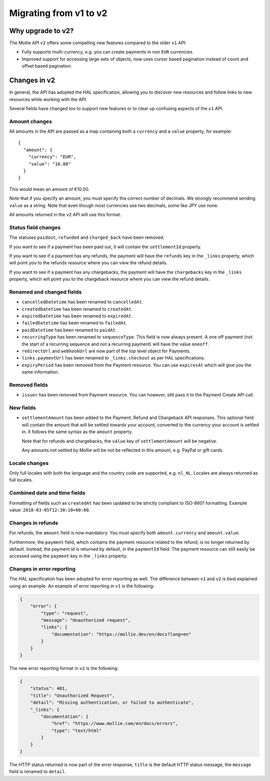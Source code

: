 Migrating from v1 to v2
=======================

Why upgrade to v2?
----------------------

The Mollie API ``v2`` offers some compelling new features compared to the older ``v1`` API:

* Fully supports multi-currency, e.g. you can create payments in non ``EUR`` currencies.
* Improved support for accessing large sets of objects, now uses cursor based pagination instead of count and offset
  based pagination.

Changes in v2
-------------

In general, the API has adopted the HAL specification, allowing you to discover new resources and follow links to new
resources while working with the API.

Several fields have changed too to support new features or to clear up confusing aspects of the ``v1`` API.

Amount changes
^^^^^^^^^^^^^^

All amounts in the API are passed as a map containing both a ``currency`` and a ``value`` property, for example::

 {
   "amount": {
     "currency": "EUR",
     "value": "10.00"
   }
 }

This would mean an amount of €10.00.

Note that if you specify an amount, you must specify the correct number of decimals. We strongly recommend sending
``value`` as a string. Note that even though most currencies use two decimals, some like JPY use none.

All amounts returned in the ``v2`` API will use this format.

Status field changes
^^^^^^^^^^^^^^^^^^^^

The statuses ``paidout``, ``refunded`` and ``charged_back`` have been removed.

If you want to see if a payment has been paid out, it will contain the ``settlementId`` property.

If you want to see if a payment has any refunds, the payment will have the ``refunds`` key in the ``_links`` property,
which will point you to the refunds resource where you can view the refund details.

If you want to see if a payment has any chargebacks, the payment will have the ``chargebacks`` key in the ``_links``
property, which will point you to the chargeback resource where you can view the refund details.

Renamed and changed fields
^^^^^^^^^^^^^^^^^^^^^^^^^^

* ``cancelledDatetime`` has been renamed to ``cancelledAt``.
* ``createdDatetime`` has been renamed to ``createdAt``.
* ``expiredDatetime`` has been renamed to ``expiredAt``.
* ``failedDatetime`` has been renamed to ``failedAt``.
* ``paidDatetime`` has been renamed to ``paidAt``.
* ``recurringType`` has been renamed to ``sequenceType``. This field is now always present. A one off payment (not the
  start of a recurring sequence and not a recurring payment) will have the value ``oneoff``.
* ``redirectUrl`` and ``webhookUrl`` are now part of the top level object for Payments.
* ``links.paymentUrl`` has been renamed to ``_links.checkout`` as per HAL specifications.
* ``expiryPeriod`` has been removed from the Payment resource. You can use ``expiresAt`` which will give you the same
  information.

Removed fields
^^^^^^^^^^^^^^
* ``issuer`` has been removed from Payment resource. You can however, still pass it to the Payment Create API call.

New fields
^^^^^^^^^^

* ``settlementAmount`` has been added to the Payment, Refund and Chargeback API responses. This optional field will
  contain the amount that will be settled towards your account, converted to the currency your account is settled in. It
  follows the same syntax as the ``amount`` property.

  Note that for refunds and chargebacks, the ``value`` key of ``settlementAmount`` will be negative.

  Any amounts not settled by Mollie will be not be reflected in this amount, e.g. PayPal or gift cards.

Locale changes
^^^^^^^^^^^^^^

Only full locales with both the language and the country code are supported, e.g. ``nl_NL``. Locales are always returned
as full locales.

Combined date and time fields
^^^^^^^^^^^^^^^^^^^^^^^^^^^^^

Formatting of fields such as ``createdAt`` has been updated to be strictly compliant to ISO-8601 formatting. Example
value: ``2018-03-05T12:30:10+00:00``.

Changes in refunds
^^^^^^^^^^^^^^^^^^

For refunds, the ``amount`` field is now mandatory. You must specify both ``amount.currency`` and ``amount.value``.

Furthermore, the ``payment`` field, which contains the payment resource related to the refund, is no longer returned by default. Instead, the payment id is returned by default, in the ``paymentId`` field. The payment resource can still easily be accessed using the ``payment`` key in the ``_links`` property.

Changes in error reporting
^^^^^^^^^^^^^^^^^^^^^^^^^^^^^^^^^^

The HAL specification has been adopted for error reporting as well. The difference between ``v1`` and ``v2`` is best explained using an example. An example of error reporting in ``v1`` is the following:

.. code-block:: http

    {
        "error": {
            "type": "request",
            "message": "Unauthorized request",
            "links": {
                "documentation": "https://mollie.dev/en/docs?lang=en"
            }
        }
    }
The new error reporting format in ``v2`` is the following:

.. code-block:: http

    {
        "status": 401,
        "title": "Unauthorized Request",
        "detail": "Missing authentication, or failed to authenticate",
        "_links": {
            "documentation": {
                "href": "https://www.mollie.com/en/docs/errors",
                "type": "text/html"
            }
        }
    }
The HTTP status returned is now part of the error response, ``title`` is the default HTTP status message, the ``message`` field is renamed to ``detail``. 
